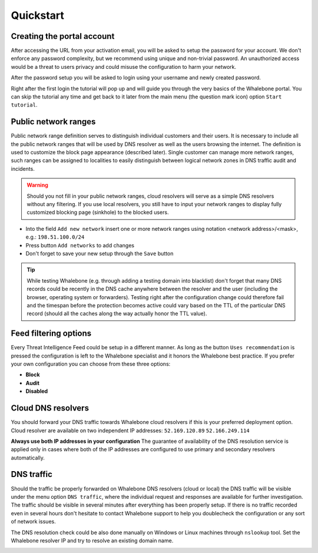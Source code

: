 Quickstart
==========

Creating the portal account
---------------------------

After accessing the URL from your activation email, you will be asked to setup the password for your account. We don't enforce any password complexity, but we recommend using unique and non-trivial password. An unauthorized access would be a threat to users privacy and could misuse the configuration to harm your network.

.. image:: ./img/password_setup.png
   :align: center

After the password setup you will be asked to login using your username and newly created password.

.. image:: ./img/login.png
   :align: center

Right after the first login the tutorial will pop up and will guide you through the very basics of the Whalebone portal. You can skip the tutorial any time and get back to it later from the main menu (the question mark icon) option ``Start tutorial``.

.. image:: ./img/help.png
   :align: center


Public network ranges
---------------------

Public network range definition serves to distinguish individual customers and their users. It is necessary to include all the public network ranges that will be used by DNS resolver as well as the users browsing the internet. The definition is used to customize the block page appearance (described later).
Single customer can manage more network ranges, such ranges can be assigned to localities to easily distinguish between logical network zones in DNS traffic audit and incidents.

.. image:: ./img/client_networks.png
   :align: center

.. warning:: Should you not fill in your public network ranges, cloud resolvers will serve as a simple DNS resolvers without any filtering. If you use local resolvers, you still have to input your network ranges to display fully customized blocking page (sinkhole) to the blocked users.

* Into the field ``Add new network`` insert one or more network ranges using notation <network address>/<mask>, e.g.: ``198.51.100.0/24`` 
* Press button ``Add networks`` to add changes
* Don't forget to save your new setup through the ``Save`` button

.. tip:: While testing Whalebone (e.g. through adding a testing domain into blacklist) don't forget that many DNS records could be recently in the DNS cache anywhere between the resolver and the user (including the browser, operating system or forwarders). Testing right after the configuration change could therefore fail and the timespan before the protection becomes active could vary based on the TTL of the particular DNS record (should all the caches along the way actually honor the TTL value).

Feed filtering options
----------------------

Every Threat Intelligence Feed could be setup in a different manner. As long as the button ``Uses recommendation`` is pressed the configuration is left to the Whalebone specialist and it honors the Whalebone best practice. If you prefer your own configuration you can choose from these three options:

* **Block**
* **Audit**
* **Disabled**

.. image:: ./img/feeds.png
   :align: center


Cloud DNS resolvers
--------------------

You should forward your DNS traffic towards Whalebone cloud resolvers if this is your preferred deployment option. Cloud resolver are available on two independent IP addresses:
``52.169.120.89``
``52.166.249.114``

.. image:: ./img/resolver_ip.png
   :align: center

**Always use both IP addresses in your configuration** The guarantee of availability of the DNS resolution service is applied only in cases where both of the IP addresses are configured to use primary and secondary resolvers automatically. 

DNS traffic
-----------

Should the traffic be properly forwarded on Whalebone DNS resolvers (cloud or local) the DNS traffic will be visible under the menu option ``DNS traffic``, where the individual request and responses are available for further investigation.
The traffic should be visible in several minutes after everything has been properly setup. If there is no traffic recorded even in several hours don't hesitate to contact Whalebone support to help you doublecheck the configuration or any sort of network issues.

.. image:: ./img/dns_traffic.png
   :align: center

The DNS resolution check could be also done manually on Windows or Linux machines through ``nslookup`` tool. Set the Whalebone resolver IP and try to resolve an existing domain name.

.. image:: ./img/nslookup.png
   :align: center

